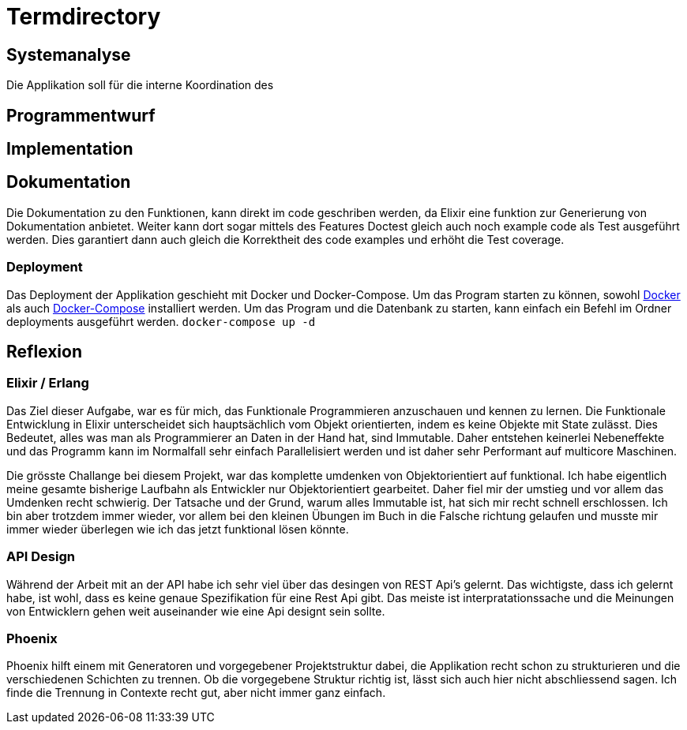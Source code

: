 = Termdirectory

== Systemanalyse

Die Applikation soll für die interne Koordination des 

== Programmentwurf

== Implementation

== Dokumentation

Die Dokumentation zu den Funktionen, kann direkt im code geschriben werden, da Elixir eine funktion zur Generierung von Dokumentation anbietet.
Weiter kann dort sogar mittels des Features Doctest gleich auch noch example code als Test ausgeführt werden.
Dies garantiert dann auch gleich die Korrektheit des code examples und erhöht die Test coverage.

=== Deployment

Das Deployment der Applikation geschieht mit Docker und Docker-Compose.
Um das Program starten zu können, sowohl https://docs.docker.com/install/[Docker] als auch https://docs.docker.com/compose/install/[Docker-Compose] installiert werden.
Um das Program und die Datenbank zu starten, kann einfach ein Befehl im Ordner deployments ausgeführt werden.
``docker-compose up -d``

== Reflexion

=== Elixir / Erlang

Das Ziel dieser Aufgabe, war es für mich, das Funktionale Programmieren anzuschauen und kennen zu lernen.
Die Funktionale Entwicklung in Elixir unterscheidet sich hauptsächlich vom Objekt orientierten, indem es keine Objekte mit State zulässt.
Dies Bedeutet, alles was man als Programmierer an Daten in der Hand hat, sind Immutable. Daher entstehen keinerlei Nebeneffekte
und das Programm kann im Normalfall sehr einfach Parallelisiert werden und ist daher sehr Performant auf multicore Maschinen.

Die grösste Challange bei diesem Projekt, war das komplette umdenken von Objektorientiert auf funktional. Ich habe eigentlich meine gesamte bisherige Laufbahn als Entwickler nur
Objektorientiert gearbeitet. Daher fiel mir der umstieg und vor allem das Umdenken recht schwierig. Der Tatsache und der Grund, warum alles Immutable ist, hat sich mir recht schnell erschlossen.
Ich bin aber trotzdem immer wieder, vor allem bei den kleinen Übungen im Buch in die Falsche richtung gelaufen und musste mir immer wieder überlegen wie ich das jetzt funktional lösen könnte.

=== API Design

Während der Arbeit mit an der API habe ich sehr viel über das desingen von REST Api's gelernt. Das wichtigste, dass ich gelernt habe, ist wohl, dass es keine genaue Spezifikation für eine Rest Api gibt.
Das meiste ist interpratationssache und die Meinungen von Entwicklern gehen weit auseinander wie eine Api designt sein sollte.

=== Phoenix

Phoenix hilft einem mit Generatoren und vorgegebener Projektstruktur dabei, die Applikation recht schon zu strukturieren und die verschiedenen Schichten zu trennen.
Ob die vorgegebene Struktur richtig ist, lässt sich auch hier nicht abschliessend sagen. Ich finde die Trennung in Contexte recht gut, aber nicht immer ganz einfach.


